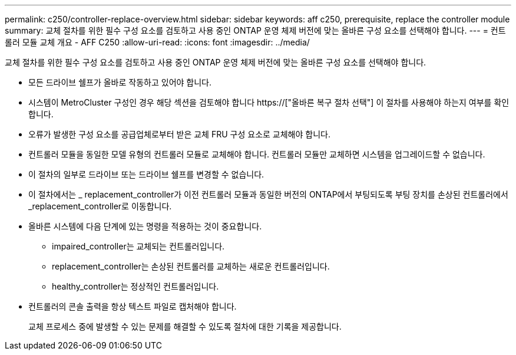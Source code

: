 ---
permalink: c250/controller-replace-overview.html 
sidebar: sidebar 
keywords: aff c250, prerequisite, replace the controller module 
summary: 교체 절차를 위한 필수 구성 요소를 검토하고 사용 중인 ONTAP 운영 체제 버전에 맞는 올바른 구성 요소를 선택해야 합니다. 
---
= 컨트롤러 모듈 교체 개요 - AFF C250
:allow-uri-read: 
:icons: font
:imagesdir: ../media/


[role="lead"]
교체 절차를 위한 필수 구성 요소를 검토하고 사용 중인 ONTAP 운영 체제 버전에 맞는 올바른 구성 요소를 선택해야 합니다.

* 모든 드라이브 쉘프가 올바로 작동하고 있어야 합니다.
* 시스템이 MetroCluster 구성인 경우 해당 섹션을 검토해야 합니다 https://["올바른 복구 절차 선택"] 이 절차를 사용해야 하는지 여부를 확인합니다.
* 오류가 발생한 구성 요소를 공급업체로부터 받은 교체 FRU 구성 요소로 교체해야 합니다.
* 컨트롤러 모듈을 동일한 모델 유형의 컨트롤러 모듈로 교체해야 합니다. 컨트롤러 모듈만 교체하면 시스템을 업그레이드할 수 없습니다.
* 이 절차의 일부로 드라이브 또는 드라이브 쉘프를 변경할 수 없습니다.
* 이 절차에서는 _ replacement_controller가 이전 컨트롤러 모듈과 동일한 버전의 ONTAP에서 부팅되도록 부팅 장치를 손상된 컨트롤러에서 _replacement_controller로 이동합니다.
* 올바른 시스템에 다음 단계에 있는 명령을 적용하는 것이 중요합니다.
+
** impaired_controller는 교체되는 컨트롤러입니다.
** replacement_controller는 손상된 컨트롤러를 교체하는 새로운 컨트롤러입니다.
** healthy_controller는 정상적인 컨트롤러입니다.


* 컨트롤러의 콘솔 출력을 항상 텍스트 파일로 캡처해야 합니다.
+
교체 프로세스 중에 발생할 수 있는 문제를 해결할 수 있도록 절차에 대한 기록을 제공합니다.


